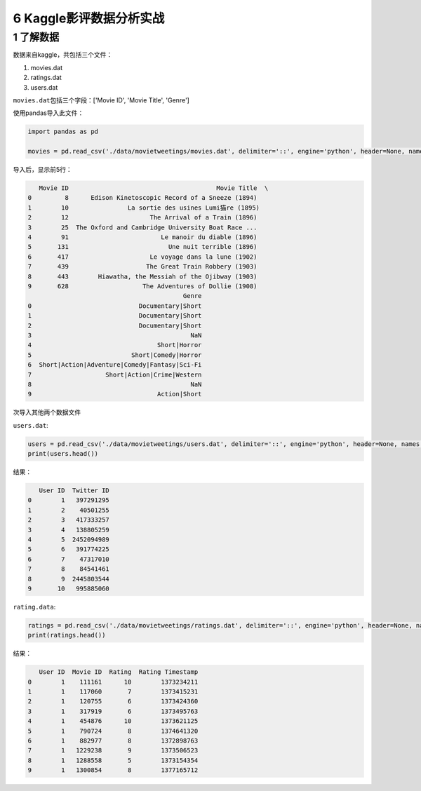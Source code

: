 6 Kaggle影评数据分析实战
========================

1 了解数据
----------

数据来自kaggle，共包括三个文件：

1. movies.dat

2. ratings.dat

3. users.dat

``movies.dat``\ 包括三个字段：['Movie ID', 'Movie Title', 'Genre']

使用pandas导入此文件：

.. code:: python

    import pandas as pd

    movies = pd.read_csv('./data/movietweetings/movies.dat', delimiter='::', engine='python', header=None, names = ['Movie ID', 'Movie Title', 'Genre'])

导入后，显示前5行：

.. code:: python

       Movie ID                                        Movie Title  \
    0         8      Edison Kinetoscopic Record of a Sneeze (1894)   
    1        10                La sortie des usines Lumi猫re (1895)   
    2        12                      The Arrival of a Train (1896)   
    3        25  The Oxford and Cambridge University Boat Race ...   
    4        91                         Le manoir du diable (1896)   
    5       131                           Une nuit terrible (1896)   
    6       417                      Le voyage dans la lune (1902)   
    7       439                     The Great Train Robbery (1903)   
    8       443        Hiawatha, the Messiah of the Ojibway (1903)   
    9       628                    The Adventures of Dollie (1908)  
                                              Genre  
    0                             Documentary|Short  
    1                             Documentary|Short  
    2                             Documentary|Short  
    3                                           NaN  
    4                                  Short|Horror  
    5                           Short|Comedy|Horror  
    6  Short|Action|Adventure|Comedy|Fantasy|Sci-Fi  
    7                    Short|Action|Crime|Western  
    8                                           NaN  
    9                                  Action|Short  

次导入其他两个数据文件

``users.dat``:

.. code:: python

    users = pd.read_csv('./data/movietweetings/users.dat', delimiter='::', engine='python', header=None, names = ['User ID', 'Twitter ID'])
    print(users.head())

结果：

.. code:: python

       User ID  Twitter ID
    0        1   397291295
    1        2    40501255
    2        3   417333257
    3        4   138805259
    4        5  2452094989
    5        6   391774225
    6        7    47317010
    7        8    84541461
    8        9  2445803544
    9       10   995885060

``rating.data``:

.. code:: python

    ratings = pd.read_csv('./data/movietweetings/ratings.dat', delimiter='::', engine='python', header=None, names = ['User ID', 'Movie ID', 'Rating', 'Rating Timestamp'])
    print(ratings.head())

结果：

.. code:: python

       User ID  Movie ID  Rating  Rating Timestamp
    0        1    111161      10        1373234211
    1        1    117060       7        1373415231
    2        1    120755       6        1373424360
    3        1    317919       6        1373495763
    4        1    454876      10        1373621125
    5        1    790724       8        1374641320
    6        1    882977       8        1372898763
    7        1   1229238       9        1373506523
    8        1   1288558       5        1373154354
    9        1   1300854       8        1377165712

